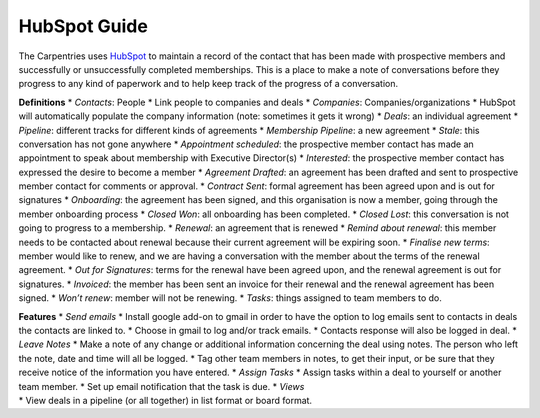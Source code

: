 HubSpot Guide
~~~~~~~~~~~~~

The Carpentries uses `HubSpot <https://www.hubspot.com/>`__ to maintain
a record of the contact that has been made with prospective members and
successfully or unsuccessfully completed memberships. This is a place to
make a note of conversations before they progress to any kind of
paperwork and to help keep track of the progress of a conversation.

**Definitions** \* *Contacts*: People \* Link people to companies and
deals \* *Companies*: Companies/organizations \* HubSpot will
automatically populate the company information (note: sometimes it gets
it wrong) \* *Deals*: an individual agreement \* *Pipeline*: different
tracks for different kinds of agreements \* *Membership Pipeline*: a new
agreement \* *Stale*: this conversation has not gone anywhere \*
*Appointment scheduled*: the prospective member contact has made an
appointment to speak about membership with Executive Director(s) \*
*Interested*: the prospective member contact has expressed the desire to
become a member \* *Agreement Drafted*: an agreement has been drafted
and sent to prospective member contact for comments or approval. \*
*Contract Sent*: formal agreement has been agreed upon and is out for
signatures \* *Onboarding*: the agreement has been signed, and this
organisation is now a member, going through the member onboarding
process \* *Closed Won*: all onboarding has been completed. \* *Closed
Lost*: this conversation is not going to progress to a membership. \*
*Renewal*: an agreement that is renewed \* *Remind about renewal*: this
member needs to be contacted about renewal because their current
agreement will be expiring soon. \* *Finalise new terms*: member would
like to renew, and we are having a conversation with the member about
the terms of the renewal agreement. \* *Out for Signatures*: terms for
the renewal have been agreed upon, and the renewal agreement is out for
signatures. \* *Invoiced*: the member has been sent an invoice for their
renewal and the renewal agreement has been signed. \* *Won’t renew*:
member will not be renewing. \* *Tasks*: things assigned to team members
to do.

| **Features** \* *Send emails* \* Install google add-on to gmail in
  order to have the option to log emails sent to contacts in deals the
  contacts are linked to. \* Choose in gmail to log and/or track emails.
  \* Contacts response will also be logged in deal. \* *Leave Notes* \*
  Make a note of any change or additional information concerning the
  deal using notes. The person who left the note, date and time will all
  be logged. \* Tag other team members in notes, to get their input, or
  be sure that they receive notice of the information you have entered.
  \* *Assign Tasks* \* Assign tasks within a deal to yourself or another
  team member. \* Set up email notification that the task is due. \*
  *Views*
| \* View deals in a pipeline (or all together) in list format or board
  format.
